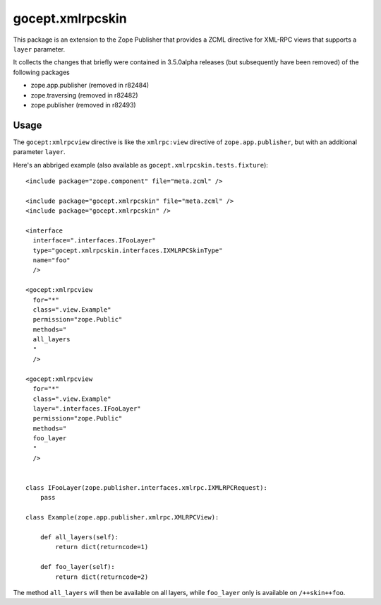 =================
gocept.xmlrpcskin
=================

.. image:: https://img.shields.io/pypi/v/gocept.xmlrpcskin
    :target: https://pypi.org/project/gocept.xmlrpcskin/

.. image:: https://img.shields.io/pypi/pyversions/gocept.xmlrpcskin
    :target: https://pypi.org/project/gocept.xmlrpcskin/

.. image:: https://github.com/zopefoundation/gocept.xmlrpcskin/actions/workflows/tests.yml/badge.svg
    :target: https://github.com/zopefoundation/gocept.xmlrpcskin/actions/workflows/tests.yml

.. image:: https://coveralls.io/repos/github/zopefoundation/gocept.xmlrpcskin/badge?branch=master
    :target: https://coveralls.io/github/zopefoundation/gocept.xmlrpcskin?branch=master

This package is an extension to the Zope Publisher that provides a ZCML
directive for XML-RPC views that supports a ``layer`` parameter.

It collects the changes that briefly were contained in 3.5.0alpha releases (but
subsequently have been removed) of the following packages

- zope.app.publisher (removed in r82484)
- zope.traversing (removed in r82482)
- zope.publisher (removed in r82493)


Usage
=====

The ``gocept:xmlrpcview`` directive is like the ``xmlrpc:view`` directive of
``zope.app.publisher``, but with an additional parameter ``layer``.

Here's an abbriged example (also available as
``gocept.xmlrpcskin.tests.fixture``)::

    <include package="zope.component" file="meta.zcml" />

    <include package="gocept.xmlrpcskin" file="meta.zcml" />
    <include package="gocept.xmlrpcskin" />

    <interface
      interface=".interfaces.IFooLayer"
      type="gocept.xmlrpcskin.interfaces.IXMLRPCSkinType"
      name="foo"
      />

    <gocept:xmlrpcview
      for="*"
      class=".view.Example"
      permission="zope.Public"
      methods="
      all_layers
      "
      />

    <gocept:xmlrpcview
      for="*"
      class=".view.Example"
      layer=".interfaces.IFooLayer"
      permission="zope.Public"
      methods="
      foo_layer
      "
      />


    class IFooLayer(zope.publisher.interfaces.xmlrpc.IXMLRPCRequest):
        pass

    class Example(zope.app.publisher.xmlrpc.XMLRPCView):

        def all_layers(self):
            return dict(returncode=1)

        def foo_layer(self):
            return dict(returncode=2)


The method ``all_layers`` will then be available on all layers, while
``foo_layer`` only is available on ``/++skin++foo``.

